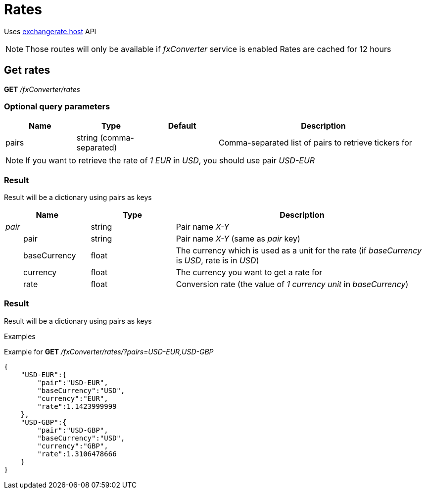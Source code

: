 = Rates

Uses https://exchangerate.host/[exchangerate.host] API

[NOTE]
====
Those routes will only be available if _fxConverter_ service is enabled
Rates are cached for 12 hours
====

== Get rates

*GET* _/fxConverter/rates_

=== Optional query parameters

[cols="1,1a,1a,3a", options="header"]
|===

|Name
|Type
|Default
|Description

|pairs
|string (comma-separated)
|
|Comma-separated list of pairs to retrieve tickers for

|===

[NOTE]
====
If you want to retrieve the rate of _1 EUR_ in _USD_, you should use pair _USD-EUR_
====

=== Result

Result will be a dictionary using pairs as keys

[cols="1,1a,3a", options="header"]
|===
|Name
|Type
|Description

|_pair_
|string
|Pair name _X-Y_

|{nbsp}{nbsp}{nbsp}{nbsp}{nbsp}{nbsp}{nbsp}{nbsp}pair
|string
|Pair name _X-Y_ (same as _pair_ key)

|{nbsp}{nbsp}{nbsp}{nbsp}{nbsp}{nbsp}{nbsp}{nbsp}baseCurrency
|float
|The currency which is used as a unit for the rate (if _baseCurrency_ is _USD_, rate is in _USD_)

|{nbsp}{nbsp}{nbsp}{nbsp}{nbsp}{nbsp}{nbsp}{nbsp}currency
|float
|The currency you want to get a rate for

|{nbsp}{nbsp}{nbsp}{nbsp}{nbsp}{nbsp}{nbsp}{nbsp}rate
|float
|Conversion rate (the value of _1 currency unit_ in _baseCurrency_)

|===

=== Result

Result will be a dictionary using pairs as keys

.Examples

Example for *GET* _/fxConverter/rates/?pairs=USD-EUR,USD-GBP_

[source,json]
----
{
    "USD-EUR":{
        "pair":"USD-EUR",
        "baseCurrency":"USD",
        "currency":"EUR",
        "rate":1.1423999999
    },
    "USD-GBP":{
        "pair":"USD-GBP",
        "baseCurrency":"USD",
        "currency":"GBP",
        "rate":1.3106478666
    }
}
----

